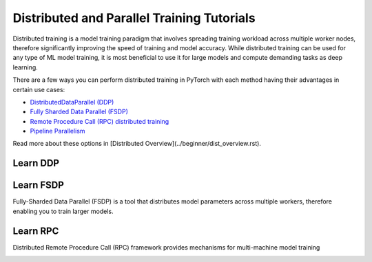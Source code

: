 Distributed and Parallel Training Tutorials
===========================================

Distributed training is a model training paradigm that involves
spreading training workload across multiple worker nodes, therefore
significantly improving the speed of training and model accuracy. While
distributed training can be used for any type of ML model training, it
is most beneficial to use it for large models and compute demanding
tasks as deep learning.

There are a few ways you can perform distributed training in
PyTorch with each method having their advantages in certain use cases:

* `DistributedDataParallel (DDP) <#learn-ddp>`__
* `Fully Sharded Data Parallel (FSDP) <#learn-fsdp>`__
* `Remote Procedure Call (RPC) distributed training <#learn-rpc>`__
* `Pipeline Parallelism <#learn-pipeline-parallelism>`__

Read more about these options in [Distributed Overview](../beginner/dist_overview.rst).

.. _learn-ddp:

Learn DDP
---------

.. grid:: 3

     .. grid-item-card:: :octicon:`file-code;1em`
        DDP Intro Video Tutorials
        :shadow: none
        :link: https://example.com
        :link-type: url

        A step-by-step video series on how to get started with
        `DistributedDataParallel` and advance to more complex topics
        +++
        :octicon:`code;1em` Code :octicon:`square-fill;1em` :octicon:`video;1em` Video

     .. grid-item-card:: :octicon:`file-code;1em`
        Getting Started with PyTorch Distributed
        :shadow: none
        :link: https://example.com
        :link-type: url

        This tutorial provides a short and gentle intro to the PyTorch
        DistributedData Parallel.
        +++
        :octicon:`code;1em` Code

.. _learn-fsdp:

Learn FSDP
----------

Fully-Sharded Data Parallel (FSDP) is a tool that distributes model
parameters across multiple workers, therefore enabling you to train larger
models.


.. grid:: 3

     .. grid-item-card:: :octicon:`file-code;1em`
        Getting Started with FSDP
        :shadow: none
        :link: https://example.com
        :link-type: url

        This tutorial demonstrates how you can perform distributed training
        with FSDP on a MNIST dataset.
        +++
        :octicon:`code;1em` Code

     .. grid-item-card:: :octicon:`file-code;1em`
        FSDP Advanced
        :shadow: none
        :link: https://example.com
        :link-type: url

        In this tutorial, you will learn how to fine-tune a HuggingFace (HF) T5
        model with FSDP for text summarization.
        +++
        :octicon:`code;1em` Code

.. _learn-rpc:

Learn RPC
---------

Distributed Remote Procedure Call (RPC) framework provides
mechanisms for multi-machine model training

.. grid:: 3

     .. grid-item-card:: :octicon:`file-code;1em`
        Getting Started with Distributed RPC Framework
        :shadow: none
        :link: https://example.com
        :link-type: url

        This tutorial demonstrates how to get started with RPC-based distributed
        training.
        +++
        :octicon:`code;1em` Code

     .. grid-item-card:: :octicon:`file-code;1em`
        Implementing a Parameter Server Using Distributed RPC Framework
        :shadow: none
        :link: https://example.com
        :link-type: url

        This tutorial walks you through a simple example of implementing a
        parameter server using PyTorch’s Distributed RPC framework.
        +++
        :octicon:`code;1em` Code

     .. grid-item-card:: :octicon:`file-code;1em`
        Distributed Pipeline Parallelism Using RPC
        :shadow: none
        :link: https://example.com
        :link-type: url

        Learn how to use a Resnet50 model for distributed pipeline parallelism
        with the Distributed RPC APIs.
        +++
        :octicon:`code;1em` Code

.. grid:: 3

     .. grid-item-card:: :octicon:`file-code;1em`
        Implementing Batch RPC Processing Using Asynchronous Executions
        :shadow: none
        :link: https://example.com
        :link-type: url

        In this tutorial you will build batch-processing RPC applications
        with the @rpc.functions.async_execution decorator.
        +++
        :octicon:`code;1em` Code

     .. grid-item-card:: :octicon:`file-code;1em`
        Combining Distributed DataParallel with Distributed RPC Framework
        :shadow: none
        :link: https://example.com
        :link-type: url

        In this tutorial you will learn how to combine distributed data
        parallelism with distributed model parallelism.
        +++
        :octicon:`code;1em` Code

.. _learn-pipeline-parallelism:
